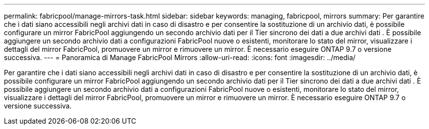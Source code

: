 ---
permalink: fabricpool/manage-mirrors-task.html 
sidebar: sidebar 
keywords: managing, fabricpool, mirrors 
summary: Per garantire che i dati siano accessibili negli archivi dati in caso di disastro e per consentire la sostituzione di un archivio dati, è possibile configurare un mirror FabricPool aggiungendo un secondo archivio dati per il Tier sincrono dei dati a due archivi dati . È possibile aggiungere un secondo archivio dati a configurazioni FabricPool nuove o esistenti, monitorare lo stato del mirror, visualizzare i dettagli del mirror FabricPool, promuovere un mirror e rimuovere un mirror. È necessario eseguire ONTAP 9.7 o versione successiva. 
---
= Panoramica di Manage FabricPool Mirrors
:allow-uri-read: 
:icons: font
:imagesdir: ../media/


[role="lead"]
Per garantire che i dati siano accessibili negli archivi dati in caso di disastro e per consentire la sostituzione di un archivio dati, è possibile configurare un mirror FabricPool aggiungendo un secondo archivio dati per il Tier sincrono dei dati a due archivi dati . È possibile aggiungere un secondo archivio dati a configurazioni FabricPool nuove o esistenti, monitorare lo stato del mirror, visualizzare i dettagli del mirror FabricPool, promuovere un mirror e rimuovere un mirror. È necessario eseguire ONTAP 9.7 o versione successiva.
